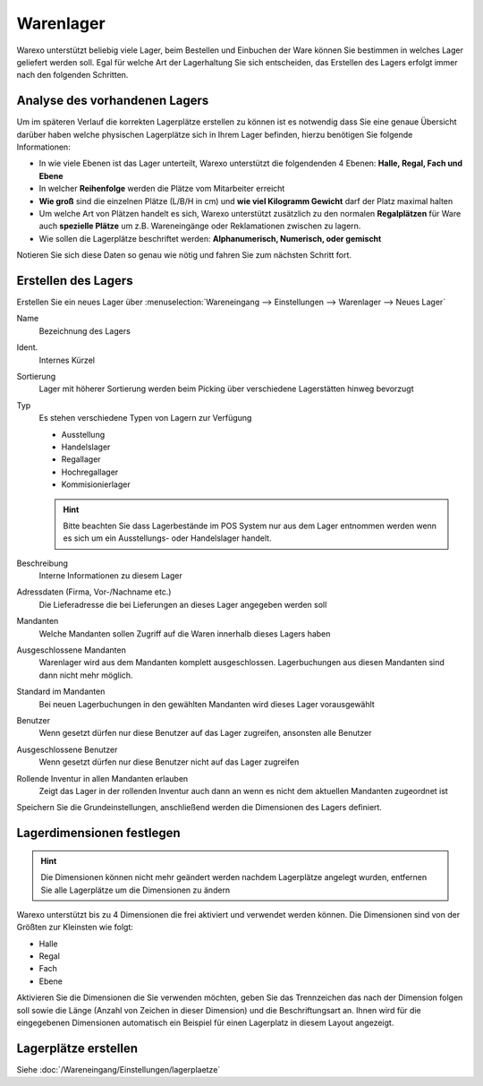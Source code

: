 Warenlager
##########

Warexo unterstützt beliebig viele Lager, beim Bestellen und Einbuchen der Ware können Sie bestimmen in welches Lager geliefert werden soll. Egal für welche Art der Lagerhaltung Sie sich entscheiden, das Erstellen des Lagers erfolgt immer nach den folgenden Schritten.

Analyse des vorhandenen Lagers
~~~~~~~~~~~~~~~~~~~~~~~~~~~~~~

Um im späteren Verlauf die korrekten Lagerplätze erstellen zu können ist es notwendig dass Sie eine genaue Übersicht darüber haben welche physischen Lagerplätze sich in Ihrem Lager befinden, hierzu benötigen Sie folgende Informationen:

-  In wie viele Ebenen ist das Lager unterteilt, Warexo unterstützt die folgendenden 4 Ebenen: **Halle, Regal, Fach und Ebene**
-  In welcher **Reihenfolge** werden die Plätze vom Mitarbeiter erreicht
-  **Wie groß** sind die einzelnen Plätze (L/B/H in cm) und **wie viel Kilogramm Gewicht** darf der Platz maximal halten
-  Um welche Art von Plätzen handelt es sich, Warexo unterstützt zusätzlich zu den normalen **Regalplätzen** für Ware auch **spezielle Plätze** um z.B. Wareneingänge oder Reklamationen zwischen zu lagern.
-  Wie sollen die Lagerplätze beschriftet werden: **Alphanumerisch, Numerisch, oder gemischt**

Notieren Sie sich diese Daten so genau wie nötig und fahren Sie zum nächsten Schritt fort.

Erstellen des Lagers
~~~~~~~~~~~~~~~~~~~~

Erstellen Sie ein neues Lager über :menuselection:`Wareneingang --> Einstellungen --> Warenlager --> Neues Lager`

Name
    Bezeichnung des Lagers

Ident.
    Internes Kürzel

Sortierung
    Lager mit höherer Sortierung werden beim Picking über verschiedene Lagerstätten hinweg bevorzugt

Typ
    Es stehen verschiedene Typen von Lagern zur Verfügung

    -  Ausstellung
    -  Handelslager
    -  Regallager
    -  Hochregallager
    -  Kommisionierlager

    .. Hint:: Bitte beachten Sie dass Lagerbestände im POS System nur aus dem Lager entnommen werden wenn es sich um ein
        Ausstellungs- oder Handelslager handelt.

Beschreibung
    Interne Informationen zu diesem Lager

Adressdaten (Firma, Vor-/Nachname etc.)
    Die Lieferadresse die bei Lieferungen an dieses Lager angegeben werden soll

Mandanten
    Welche Mandanten sollen Zugriff auf die Waren innerhalb dieses Lagers haben

Ausgeschlossene Mandanten
    Warenlager wird aus dem Mandanten komplett ausgeschlossen. Lagerbuchungen aus diesen Mandanten sind dann nicht mehr möglich.

Standard im Mandanten
    Bei neuen Lagerbuchungen in den gewählten Mandanten wird dieses Lager vorausgewählt

Benutzer
    Wenn gesetzt dürfen nur diese Benutzer auf das Lager zugreifen, ansonsten alle Benutzer

Ausgeschlossene Benutzer
    Wenn gesetzt dürfen nur diese Benutzer nicht auf das Lager zugreifen

Rollende Inventur in allen Mandanten erlauben
    Zeigt das Lager in der rollenden Inventur auch dann an wenn es nicht dem aktuellen Mandanten zugeordnet ist

Speichern Sie die Grundeinstellungen, anschließend werden die Dimensionen des Lagers definiert.

Lagerdimensionen festlegen
~~~~~~~~~~~~~~~~~~~~~~~~~~

.. Hint:: Die Dimensionen können nicht mehr geändert werden nachdem Lagerplätze angelegt wurden, entfernen Sie alle Lagerplätze um die Dimensionen zu ändern

Warexo unterstützt bis zu 4 Dimensionen die frei aktiviert und verwendet werden können. Die Dimensionen sind von der Größten zur Kleinsten wie folgt:

-  Halle
-  Regal
-  Fach
-  Ebene

Aktivieren Sie die Dimensionen die Sie verwenden möchten, geben Sie das Trennzeichen das nach der Dimension folgen soll sowie die Länge
(Anzahl von Zeichen in dieser Dimension) und die Beschriftungsart an. Ihnen wird für die eingegebenen Dimensionen
automatisch ein Beispiel für einen Lagerplatz in diesem Layout angezeigt.

Lagerplätze erstellen
~~~~~~~~~~~~~~~~~~~~~

Siehe :doc:`/Wareneingang/Einstellungen/lagerplaetze`
